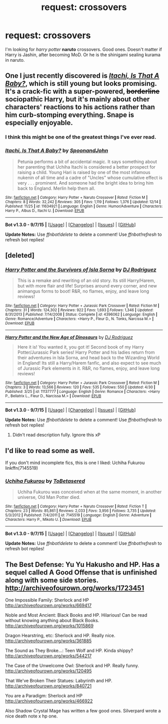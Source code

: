 #+TITLE: request: crossovers

* request: crossovers
:PROPERTIES:
:Author: srivve
:Score: 2
:DateUnix: 1450331475.0
:DateShort: 2015-Dec-17
:FlairText: Request
:END:
I'm looking for /harry potter/ *naruto* crossovers. Good ones. Doesn't matter if Harry is Jashin, after becoming MoD. Or he is the shinigami sealing kurama in naruto.


** One I just recently discovered is /[[https://www.fanfiction.net/s/11634921/1/Itachi-Is-That-A-Baby][Itachi, Is That A Baby?]]/, which is still young but looks promising. It's a crack-fic with a super-powered, +borderline+ sociopathic Harry, but it's mainly about other characters' reactions to his actions rather than him curb-stomping everything. Snape is especially enjoyable.
:PROPERTIES:
:Author: ImproperKeming
:Score: 1
:DateUnix: 1450335323.0
:DateShort: 2015-Dec-17
:END:

*** I think this might be one of the greatest things I've ever read.
:PROPERTIES:
:Score: 2
:DateUnix: 1450355993.0
:DateShort: 2015-Dec-17
:END:


*** [[http://www.fanfiction.net/s/11634921/1/][*/Itachi, Is That A Baby?/*]] by [[https://www.fanfiction.net/u/7288663/SpoonandJohn][/SpoonandJohn/]]

#+begin_quote
  Petunia performs a bit of accidental magic. It says something about her parenting that Uchiha Itachi is considered a better prospect for raising a child. Young Hari is raised by one of the most infamous nukenin of all time and a cadre of "Uncles" whose cumulative effect is very . . . prominent. And someone had the bright idea to bring him back to England. Merlin help them all.
#+end_quote

^{/Site/: [[http://www.fanfiction.net/][fanfiction.net]] *|* /Category/: Harry Potter + Naruto Crossover *|* /Rated/: Fiction M *|* /Chapters/: 8 *|* /Words/: 32,242 *|* /Reviews/: 305 *|* /Favs/: 1,119 *|* /Follows/: 1,376 *|* /Updated/: 12/14 *|* /Published/: 11/25 *|* /id/: 11634921 *|* /Language/: English *|* /Genre/: Humor/Adventure *|* /Characters/: Harry P., Albus D., Itachi U. *|* /Download/: [[http://www.p0ody-files.com/ff_to_ebook/mobile/makeEpub.php?id=11634921][EPUB]]}

--------------

*Bot v1.3.0 - 9/7/15* *|* [[[https://github.com/tusing/reddit-ffn-bot/wiki/Usage][Usage]]] | [[[https://github.com/tusing/reddit-ffn-bot/wiki/Changelog][Changelog]]] | [[[https://github.com/tusing/reddit-ffn-bot/issues/][Issues]]] | [[[https://github.com/tusing/reddit-ffn-bot/][GitHub]]]

*Update Notes:* Use /ffnbot!delete/ to delete a comment! Use /ffnbot!refresh/ to refresh bot replies!
:PROPERTIES:
:Author: FanfictionBot
:Score: 1
:DateUnix: 1450338287.0
:DateShort: 2015-Dec-17
:END:


** [deleted]
:PROPERTIES:
:Score: 1
:DateUnix: 1450345138.0
:DateShort: 2015-Dec-17
:END:

*** [[http://www.fanfiction.net/s/4396062/1/][*/Harry Potter and the Survivors of Isla Sorna/*]] by [[https://www.fanfiction.net/u/376778/DJ-Rodriguez][/DJ Rodriguez/]]

#+begin_quote
  This is a remake and rewriting of an old story. Its still Harry/Harem, but with more flair and life! Surprises around every corner, and new animangus forms to boot! R&R, no flames, enjoy, and leave long reviews!
#+end_quote

^{/Site/: [[http://www.fanfiction.net/][fanfiction.net]] *|* /Category/: Harry Potter + Jurassic Park Crossover *|* /Rated/: Fiction M *|* /Chapters/: 31 *|* /Words/: 124,302 *|* /Reviews/: 922 *|* /Favs/: 1,693 *|* /Follows/: 1,346 *|* /Updated/: 8/31/2013 *|* /Published/: 7/14/2008 *|* /Status/: Complete *|* /id/: 4396062 *|* /Language/: English *|* /Genre/: Romance/Adventure *|* /Characters/: <Harry P., Fleur D., N. Tonks, Narcissa M.> *|* /Download/: [[http://www.p0ody-files.com/ff_to_ebook/mobile/makeEpub.php?id=4396062][EPUB]]}

--------------

[[http://www.fanfiction.net/s/11137777/1/][*/Harry Potter and the New Age of Dinosaurs/*]] by [[https://www.fanfiction.net/u/376778/DJ-Rodriguez][/DJ Rodriguez/]]

#+begin_quote
  Here it is! You wanted it, you got it! Second book of my Harry Potter/Jurassic Park series! Harry Potter and his ladies return from their adventures in Isla Sorna, and head back to the Wizarding World in England! Its still a Harry/Harem fanfic, and also expect to see much of Jurassic Park elements in it. R&R, no flames, enjoy, and leave long reviews!
#+end_quote

^{/Site/: [[http://www.fanfiction.net/][fanfiction.net]] *|* /Category/: Harry Potter + Jurassic Park Crossover *|* /Rated/: Fiction M *|* /Chapters/: 3 *|* /Words/: 13,566 *|* /Reviews/: 120 *|* /Favs/: 535 *|* /Follows/: 550 *|* /Updated/: 4/30 *|* /Published/: 3/25 *|* /id/: 11137777 *|* /Language/: English *|* /Genre/: Romance *|* /Characters/: <Harry P., Bellatrix L., Fleur D., Narcissa M.> *|* /Download/: [[http://www.p0ody-files.com/ff_to_ebook/mobile/makeEpub.php?id=11137777][EPUB]]}

--------------

*Bot v1.3.0 - 9/7/15* *|* [[[https://github.com/tusing/reddit-ffn-bot/wiki/Usage][Usage]]] | [[[https://github.com/tusing/reddit-ffn-bot/wiki/Changelog][Changelog]]] | [[[https://github.com/tusing/reddit-ffn-bot/issues/][Issues]]] | [[[https://github.com/tusing/reddit-ffn-bot/][GitHub]]]

*Update Notes:* Use /ffnbot!delete/ to delete a comment! Use /ffnbot!refresh/ to refresh bot replies!
:PROPERTIES:
:Author: FanfictionBot
:Score: 1
:DateUnix: 1450345160.0
:DateShort: 2015-Dec-17
:END:

**** Didn't read description fully. Ignore this xP
:PROPERTIES:
:Author: IHateTheLetterX
:Score: 2
:DateUnix: 1450345257.0
:DateShort: 2015-Dec-17
:END:


** I'd like to read some as well.

If you don't mind incomplete fics, this is one I liked: Uchiha Fukurou linkffn(7145519)
:PROPERTIES:
:Author: serenehime
:Score: 1
:DateUnix: 1450348552.0
:DateShort: 2015-Dec-17
:END:

*** [[http://www.fanfiction.net/s/7145519/1/][*/Uchiha Fukurou/*]] by [[https://www.fanfiction.net/u/1541756/ToBetasered][/ToBetasered/]]

#+begin_quote
  Uchiha Fukurou was conceived when at the same moment, in another universe, Old Man Potter died.
#+end_quote

^{/Site/: [[http://www.fanfiction.net/][fanfiction.net]] *|* /Category/: Harry Potter + Naruto Crossover *|* /Rated/: Fiction T *|* /Chapters/: 23 *|* /Words/: 85,861 *|* /Reviews/: 2,033 *|* /Favs/: 3,956 *|* /Follows/: 3,735 *|* /Updated/: 5/3/2012 *|* /Published/: 7/4/2011 *|* /id/: 7145519 *|* /Language/: English *|* /Genre/: Adventure *|* /Characters/: Harry P., Mikoto U. *|* /Download/: [[http://www.p0ody-files.com/ff_to_ebook/mobile/makeEpub.php?id=7145519][EPUB]]}

--------------

*Bot v1.3.0 - 9/7/15* *|* [[[https://github.com/tusing/reddit-ffn-bot/wiki/Usage][Usage]]] | [[[https://github.com/tusing/reddit-ffn-bot/wiki/Changelog][Changelog]]] | [[[https://github.com/tusing/reddit-ffn-bot/issues/][Issues]]] | [[[https://github.com/tusing/reddit-ffn-bot/][GitHub]]]

*Update Notes:* Use /ffnbot!delete/ to delete a comment! Use /ffnbot!refresh/ to refresh bot replies!
:PROPERTIES:
:Author: FanfictionBot
:Score: 1
:DateUnix: 1450348604.0
:DateShort: 2015-Dec-17
:END:


** The Best Defense: Yu Yu Hakusho and HP. Has a sequel called A Good Offense that is unfinished along with some side stories. [[http://archiveofourown.org/works/1723451]]

One Impossible Family: Sherlock and HP [[http://archiveofourown.org/works/669417]]

Noble and Most Ancient: Black Books and HP. Hilarious! Can be read without knowing anything about Black Books. [[http://archiveofourown.org/works/1015869]]

Dragon Hearstring, etc: Sherlock and HP. Really nice. [[http://archiveofourown.org/works/361885]]

The Sound as They Broke...: Teen Wolf and HP. Kinda shippy? [[http://archiveofourown.org/works/544217]]

The Case of the Unwelcome Owl: Sherlock and HP. Really funny. [[http://archiveofourown.org/works/120495]]

That We've Broken Their Statues: Labyrinth and HP. [[http://archiveofourown.org/works/840721]]

You are a Paradigm: Sherlock and HP [[http://archiveofourown.org/works/466922]]

Also Shadow Crystal Mage has written a few good ones. Silverpard wrote a nice death note x hp one.
:PROPERTIES:
:Score: 0
:DateUnix: 1450332095.0
:DateShort: 2015-Dec-17
:END:
